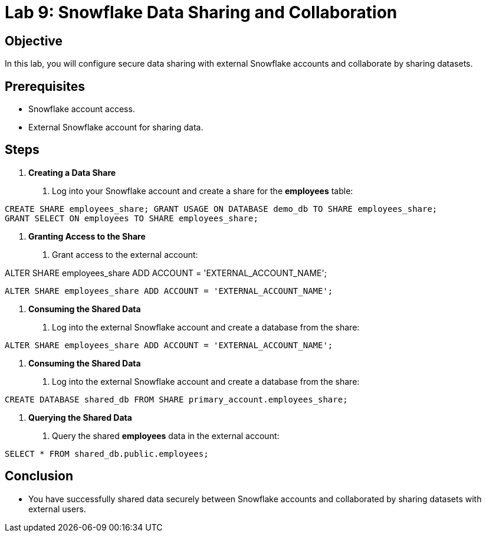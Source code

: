 = Lab 9: Snowflake Data Sharing and Collaboration  


== Objective

In this lab, you will configure secure data sharing with external Snowflake accounts and collaborate by sharing datasets.

== Prerequisites

- Snowflake account access.
- External Snowflake account for sharing data.

== Steps

1. **Creating a Data Share**
   . Log into your Snowflake account and create a share for the **employees** table:

[source,sql]
----

CREATE SHARE employees_share; GRANT USAGE ON DATABASE demo_db TO SHARE employees_share;
GRANT SELECT ON employees TO SHARE employees_share;
----


2. **Granting Access to the Share**
. Grant access to the external account:

ALTER SHARE employees_share ADD ACCOUNT = 'EXTERNAL_ACCOUNT_NAME';

[source,sql]
----
ALTER SHARE employees_share ADD ACCOUNT = 'EXTERNAL_ACCOUNT_NAME';
----


3. **Consuming the Shared Data**
. Log into the external Snowflake account and create a database from the share:

[source,sql]
----
ALTER SHARE employees_share ADD ACCOUNT = 'EXTERNAL_ACCOUNT_NAME';
----


3. **Consuming the Shared Data**
. Log into the external Snowflake account and create a database from the share:

[source,sql]
----
CREATE DATABASE shared_db FROM SHARE primary_account.employees_share;
----


4. **Querying the Shared Data**
. Query the shared **employees** data in the external account:

[source,sql]
----
SELECT * FROM shared_db.public.employees;
----


== Conclusion
- You have successfully shared data securely between Snowflake accounts and collaborated by sharing datasets with external users.



